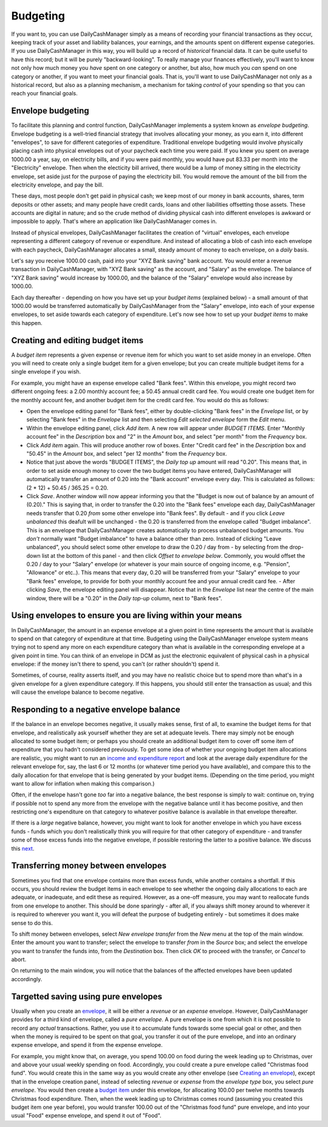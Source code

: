 Budgeting
=========

If you want to, you can use DailyCashManager simply as a means of recording
your financial transactions as they occur, keeping track of your asset and
liability balances, your earnings, and the amounts spent on different expense
categories. If you use DailyCashManager in this way, you will
build up a record of *historical* financial data. It can be quite useful to
have this record; but it will be purely "backward-looking". To really
manage your finances effectively, you'll want to know not only how much
money you *have* spent on one category or another, but also, how much you
*can* spend on one category or another, if you want to meet your
financial goals. That is, you'll want to use DailyCashManager not only as a
historical record, but also as a planning mechanism, a mechanism for taking
*control* of your spending so that you can reach your financial goals.

Envelope budgeting
------------------

To facilitate this planning and control function, DailyCashManager implements a
system known as *envelope budgeting*. Envelope budgeting is a well-tried
financial strategy that involves allocating your money, as you earn it, into
different "envelopes", to save for different categories of expenditure.
Traditional envelope budgeting would involve physically placing cash into
physical envelopes out of your paycheck each time you were paid. If you knew
you spent on average 1000.00 a year, say, on electricity bills, and if you were
paid monthly, you would have put 83.33 per month into the "Electricity"
envelope. Then when the electicity bill arrived, there would be a lump of money
sitting in the electricity envelope, set aside just for the purpose of paying
the electricity bill. You would remove the amount of the bill from the
electricity envelope, and pay the bill.

These days, most people don't get paid in physical cash; we keep most of
our money in bank accounts, shares, term deposits or other assets; and many
people have credit cards, loans and other liabilities offsetting those assets.
These accounts are digital in nature; and so the crude method of dividing
physical cash into different envelopes is awkward or impossible to apply.
That's where an application like DailyCashManager comes in.

Instead of physical envelopes, DailyCashManager facilitates the creation of
"virtual" envelopes, each envelope representing a different category of revenue
or expenditure. And instead of allocating a blob of cash into each envelope
with each paycheck, DailyCashManager allocates a small, steady amount of
money to each envelope, on a *daily* basis.

Let's say you receive 1000.00 cash, paid into your "XYZ Bank saving" bank
account. You would enter a revenue transaction in DailyCashManager, with "XYZ
Bank saving" as the account, and "Salary" as the envelope. The balance of "XYZ
Bank saving" would increase by 1000.00, and the balance of the "Salary"
envelope would also increase by 1000.00.

Each day thereafter - depending on how you have set up your *budget items*
(explained below) - a small amount of that 1000.00 would be transferred
automatically by DailyCashManager from the "Salary" envelope, into each of your
expense envelopes, to set aside towards each category of expenditure. Let's now
see how to set up your *budget items* to make this happen.

Creating and editing budget items
---------------------------------

A *budget item* represents a given expense or revenue item for which you want
to set aside money in an envelope. Often you will need to create only a single
budget item for a given envelope; but you can create multiple budget items for a
single envelope if you wish.

For example, you might have an expense envelope called "Bank fees". Within this
envelope, you might record two different ongoing fees: a 2.00 monthly account
fee; a 50.45 annual credit card fee. You would create one budget item for the
monthly account fee, and another budget item for the credit card fee. You would
do this as follows:

- Open the envelope editing panel for "Bank fees", either by double-clicking
  "Bank fees" in the *Envelope* list, or by selecting "Bank fees" in the
  *Envelope* list and then selecting *Edit selected envelope* form the *Edit*
  menu.
- Within the envelope editing panel, click *Add item*. A new row will appear
  under *BUDGET ITEMS*. Enter "Monthly account fee" in the *Description* box
  and "2" in the *Amount* box, and select "per month" from the
  *Frequency* box.
- Click *Add item* again. This will produce another row of boxes. Enter
  "Credit card fee" in the *Description* box and "50.45" in the *Amount* box,
  and select "per 12 months" from the *Frequency* box.
- Notice that just above the words "BUDGET ITEMS", the *Daily top up* amount
  will read "0.20". This means that, in order to set aside enough money to cover
  the two budget items you have entered, DailyCashManager will automatically
  transfer an amount of 0.20 into the "Bank account" envelope every day. This
  is calculated as follows: (2 * 12) + 50.45 / 365.25 = 0.20.
- Click *Save*. Another window will now appear informing you that the
  "Budget is now out of balance by an amount of (0.20)." This is saying that,
  in order to transfer the 0.20 into the "Bank fees" envelope each day,
  DailyCashManager needs transfer that 0.20 *from* some other envelope into
  "Bank fees". By default - and if you click *Leave unbalanced* this deafult
  will be unchanged - the 0.20 is transferred from the envelope called "Budget
  imbalance". This is an envelope that DailyCashManager creates automatically
  to process unbalanced budget amounts. You *don't* normally want "Budget
  imbalance" to have a balance other than zero. Instead of clicking "Leave
  unbalanced", you should select some other envelope to draw the 0.20 / day
  from - by selecting from the drop-down list at the bottom of this panel - and
  then click *Offset to envelope below*. Commonly, you would offset the 0.20 /
  day to your "Salary" envelope (or whatever is your main source of ongoing
  income, e.g. "Pension", "Allowance" or etc..). This means that every day,
  0.20 will be transferred from your "Salary" envelope to your "Bank fees"
  envelope, to provide for both your monthly account fee and your annual credit
  card fee.  - After clicking *Save*, the envelope editing panel will
  disappear. Notice that in the *Envelope* list near the centre of the main
  window, there will be a "0.20" in the *Daily top-up* column, next to "Bank
  fees".

Using envelopes to ensure you are living within your means
----------------------------------------------------------

In DailyCashManager, the amount in an expense envelope at a given point in time
represents the amount that is available to spend on that category of expenditure
at that time. Budgeting using the DailyCashManager envelope system means
trying not to spend any more on each expenditure category than what is
available in the corresponding envelope at a given point in time. You can think
of an envelope in DCM as just the electronic equivalent of physical cash in a
physical envelope: if the money isn't there to spend, you can't (or rather
shouldn't) spend it.

Sometimes, of course, reality asserts itself, and you may have no realistic
choice but to spend more than what's in a given envelope for a given
expenditure category. If this happens, you should still enter the transaction as
usual; and this will cause the envelope balance to become negative.

Responding to a negative envelope balance
-----------------------------------------

If the balance in an envelope becomes negative, it usually makes
sense, first of all, to examine the budget items for that envelope, and
realistically ask yourself whether they are set at adequate levels. There
may simply not be enough allocated to some budget item; or perhaps you should
create an additional budget item to cover off some item of expenditure that you
hadn't considered previously. To get some idea of whether your ongoing budget
item allocations are realistic, you might want to run an `income and
expenditure report`_ and look at the average daily expenditure for the relevant
envelope for, say, the last 6 or 12 months (or whatever time period you have
available), and compare this to the daily allocation for that envelope that is
being generated by your budget items. (Depending on the time period, you might
want to allow for inflation when making this comparison.)

Often, if the envelope hasn't gone *too* far into a negative balance, the
best response is simply to wait: continue on, trying if possible not
to spend any more from the envelope with the negative balance until it has
become positive, and then restricting one's expenditure on that category
to whatever positive balance is available in that envelope thereafter.

If there is a *large* negative balance, however, you might want to look
for another envelope in which you have excess funds - funds which you don't
realistically think you will require for that other category of expenditure -
and transfer some of those excess funds into the negative envelope, if possible
restoring the latter to a positive balance. We discuss this `next`_.

Transferring money between envelopes
------------------------------------

Sometimes you find that one envelope contains more than excess funds, while
another contains a shortfall. If this occurs, you should review the budget
items in each envelope to see whether the ongoing daily allocations to each
are adequate, or inadequate, and edit these as required. However, as a one-off
measure, you may want to reallocate funds from one envelope to another. This
should be done sparingly - after all, if you always shift money around to
wherever it is required to wherever you want it, you will defeat the purpose
of budgeting entirely - but sometimes it does make sense to do this.

To shift money between envelopes, select *New envelope transfer* from the
*New* menu at the top of the main window. Enter the amount you want to transfer;
select the envelope to transfer *from* in the *Source* box; and select the
envelope you want to transfer the funds into, from the *Destination* box.
Then click *OK* to proceed with the transfer, or *Cancel* to abort.

On returning to the main window, you will notice that the balances of the
affected envelopes have been updated accordingly.

Targetted saving using pure envelopes
-------------------------------------

Usually when you create an envelope_, it will be either a *revenue* or an
*expense* envelope. However, DailyCashManager provides for a third kind of
envelope, called a *pure envelope*. A pure envelope is one from which it is
not possible to record any *actual* transactions. Rather, you use it to
accumulate funds towards some special goal or other, and then when the
money is required to be spent on that goal, you transfer it out of the
pure envelope, and into an ordinary expense envelope, and spend it from the
expense envelope.

For example, you might know that, on average, you spend 100.00 on food during
the week leading up to Christmas, over and above your usual weekly spending
on food. Accordingly, you could create a pure envelope called "Christmas food
fund". You would create this in the same way as you would create any other
envelope (see `Creating an envelope`_), except that in the envelope creation
panel, instead of selecting *revenue* or *expense* from the *envelope type* box,
you select *pure envelope*. You would then create a `budget item`_ under this
envelope, for allocating 100.00 per twelve months towards Christmas food
expenditure. Then, when the week leading up to Christmas comes round (assuming
you created this budget item one year before), you would transfer 100.00 out of
the "Christmas food fund" pure envelope, and into your usual "Food" expense
envelope, and spend it out of "Food".

.. References
.. _envelope: Envelopes.html
.. _`Creating an envelope`: Envelopes.html#creating-an-envelope
.. _`next`: Envelopes.html#transferring-money-between-envelopes
.. _`budget item`: Budgeting.html#creating-and-editing-budget-items
.. _`income and expenditure report`: Reports.html#income-and-expenditure
